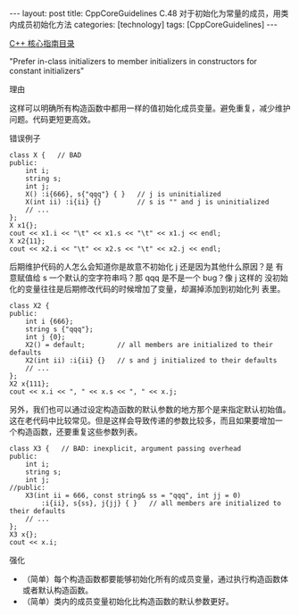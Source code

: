 #+BEGIN_EXPORT html
---
layout: post
title: CppCoreGuidelines C.48 对于初始化为常量的成员，用类内成员初始化方法
categories: [technology]
tags: [CppCoreGuidelines]
---
#+END_EXPORT

[[http://kimi.im/tags.html#CppCoreGuidelines-ref][C++ 核心指南目录]]

"Prefer in-class initializers to member initializers in constructors for constant initializers"

理由

这样可以明确所有构造函数中都用一样的值初始化成员变量。避免重复，减少维护问题。代码更短更高效。

错误例子

#+begin_src C++ :exports both :flags -std=c++20 :namespaces std :includes  <iostream> <vector> <algorithm> :eval no-export :results raw
class X {   // BAD
public:
    int i;
    string s;
    int j;
    X() :i{666}, s{"qqq"} { }   // j is uninitialized
    X(int ii) :i{ii} {}         // s is "" and j is uninitialized
    // ...
};
X x1{};
cout << x1.i << "\t" << x1.s << "\t" << x1.j << endl;
X x2{11};
cout << x2.i << "\t" << x2.s << "\t" << x2.j << endl;
#+end_src

#+RESULTS:
666	qqq	66
11		24

后期维护代码的人怎么会知道你是故意不初始化 j 还是因为其他什么原因？是
有意赋值给 s 一个默认的空字符串吗？那 qqq 是不是一个 bug？像 j 这样的
没初始化的变量往往是后期修改代码的时候增加了变量，却漏掉添加到初始化列
表里。


#+begin_src C++ :exports both :flags -std=c++20 :namespaces std :includes  <iostream> <vector> <algorithm> :eval no-export :results raw
class X2 {
public:
    int i {666};
    string s {"qqq"};
    int j {0};
    X2() = default;        // all members are initialized to their defaults
    X2(int ii) :i{ii} {}   // s and j initialized to their defaults
    // ...
};
X2 x{111};
cout << x.i << ", " << x.s << ", " << x.j;
#+end_src

#+RESULTS:
111, qqq, 0


另外，我们也可以通过设定构造函数的默认参数的地方那个是来指定默认初始值。
这在老代码中比较常见。但是这样会导致传递的参数比较多，而且如果要增加一
个构造函数，还要重复这些参数列表。

#+begin_src C++ :exports both :flags -std=c++20 :namespaces std :includes  <iostream> <vector> <algorithm> :eval no-export
class X3 {   // BAD: inexplicit, argument passing overhead
public:
    int i;
    string s;
    int j;
//public:
    X3(int ii = 666, const string& ss = "qqq", int jj = 0)
        :i{ii}, s{ss}, j{jj} { }   // all members are initialized to their defaults
    // ...
};
X3 x{};
cout << x.i;
#+end_src

#+RESULTS:
: 666

强化
- （简单）每个构造函数都要能够初始化所有的成员变量，通过执行构造函数体
  或者默认构造函数。
- （简单）类内的成员变量初始化比构造函数的默认参数更好。
